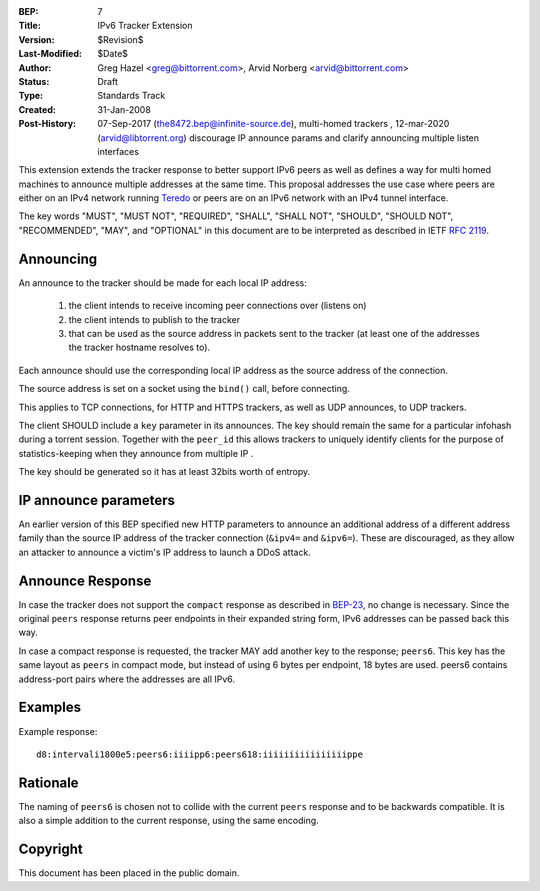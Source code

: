 :BEP: 7
:Title: IPv6 Tracker Extension
:Version: $Revision$
:Last-Modified: $Date$
:Author:  Greg Hazel <greg@bittorrent.com>, Arvid Norberg <arvid@bittorrent.com>
:Status:  Draft
:Type:    Standards Track
:Created: 31-Jan-2008
:Post-History: 07-Sep-2017 (the8472.bep@infinite-source.de), multi-homed trackers
	, 12-mar-2020 (arvid@libtorrent.org) discourage IP announce params and clarify announcing multiple listen interfaces


This extension extends the tracker response to better support IPv6 peers as
well as defines a way for multi homed machines to announce multiple addresses
at the same time.  This proposal addresses the use case where peers
are either on an IPv4 network running Teredo_ or peers are on
an IPv6 network with an IPv4 tunnel interface.

.. _Teredo: https://www.microsoft.com/technet/network/ipv6/teredo.mspx

The key words "MUST", "MUST NOT", "REQUIRED", "SHALL", "SHALL NOT", "SHOULD",
"SHOULD NOT", "RECOMMENDED", "MAY", and "OPTIONAL" in this document are to
be interpreted as described in IETF `RFC 2119`_.

.. _`RFC 2119`: http://tools.ietf.org/html/rfc2119

Announcing
==========

An announce to the tracker should be made for each local IP address:

	1. the client intends to receive incoming peer connections over (listens on)
	2. the client intends to publish to the tracker
	3. that can be used as the source address in packets sent to the tracker (at
	   least one of the addresses the tracker hostname resolves to).

Each announce should use the corresponding local IP address as the source
address of the connection.

The source address is set on a socket using the ``bind()`` call, before connecting.

This applies to TCP connections, for HTTP and HTTPS trackers, as well as UDP
announces, to UDP trackers.

The client SHOULD include a ``key`` parameter in its announces.
The key should remain the same for a particular infohash during
a torrent session. Together with the ``peer_id`` this allows trackers
to uniquely identify clients for the purpose of statistics-keeping when they
announce from multiple IP .

The key should be generated so it has at least 32bits worth of entropy.

IP announce parameters
======================

An earlier version of this BEP specified new HTTP parameters to announce an
additional address of a different address family than the source IP address of
the tracker connection (``&ipv4=`` and ``&ipv6=``). These are discouraged, as
they allow an attacker to announce a victim's IP address to launch a DDoS
attack.

Announce Response
=================

In case the tracker does not support the ``compact`` response as
described in `BEP-23`_, no change is necessary. Since the
original ``peers`` response returns peer endpoints in their expanded
string form, IPv6 addresses can be passed back this way.

In case a compact response is requested, the tracker MAY add another key
to the response; ``peers6``. This key has the same layout as ``peers`` in
compact mode, but instead of using 6 bytes per endpoint, 18 bytes are used.
peers6 contains address-port pairs where the addresses are all IPv6.

.. _`BEP-23`: http://www.bittorrent.org/beps/bep_0023.html

Examples
========

Example response::

	d8:intervali1800e5:peers6:iiiipp6:peers618:iiiiiiiiiiiiiiiippe

Rationale
=========

The naming of ``peers6`` is chosen not to collide with the current ``peers``
response and to be backwards compatible. It is also a simple addition to the
current response, using the same encoding.


Copyright
=========

This document has been placed in the public domain.



..
   Local Variables:
   mode: indented-text
   indent-tabs-mode: nil
   sentence-end-double-space: t
   fill-column: 70
   coding: utf-8
   End:
